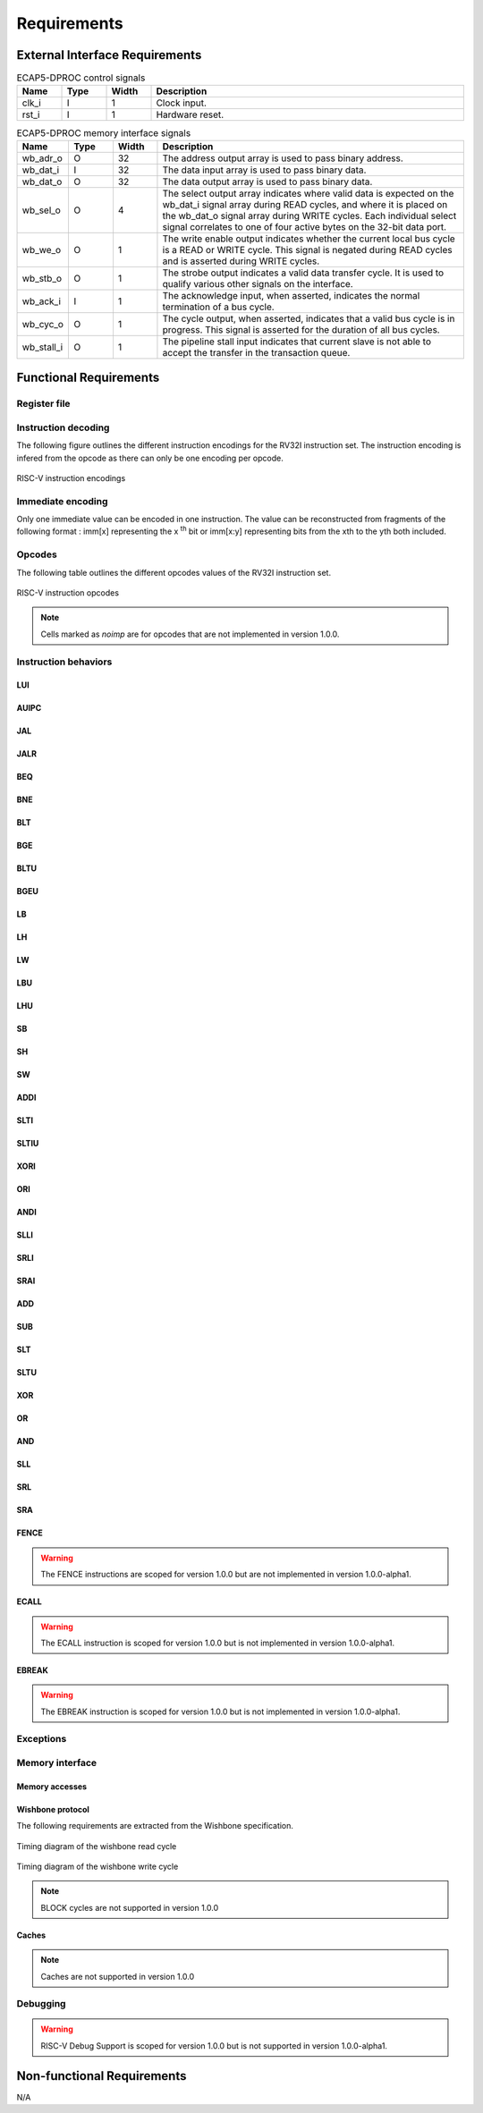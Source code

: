 Requirements
============

External Interface Requirements
-------------------------------

.. list-table:: ECAP5-DPROC control signals
  :header-rows: 1
  :width: 100%
  :widths: 10 10 10 70

  * - Name
    - Type
    - Width
    - Description

  * - clk_i
    - I
    - 1
    - Clock input.
  * - rst_i
    - I
    - 1
    - Hardware reset.

.. requirement:: I_CLK_01

   ECAP5-DPROC's outputs shall be registered on the rising edge of clk_i.

.. requirement:: I_RESET_01
   :derivedfrom: U_RESET_01

   The rst_i signal shall hold ECAP5-DPROC in a reset state while asserted.

.. list-table:: ECAP5-DPROC memory interface signals
  :header-rows: 1
  :width: 100%
  :widths: 10 10 10 70

  * - Name
    - Type
    - Width
    - Description

  * - wb_adr_o
    - O
    - 32
    - The address output array is used to pass binary address.
  * - wb_dat_i
    - I
    - 32
    - The data input array is used to pass binary data.
  * - wb_dat_o
    - O
    - 32
    - The data output array is used to pass binary data.
  * - wb_sel_o
    - O
    - 4
    - The select output array indicates where valid data is expected on the wb_dat_i signal array during READ cycles, and where it is placed on the wb_dat_o signal array during WRITE cycles. Each individual select signal correlates to one of four active bytes on the 32-bit data port.
  * - wb_we_o
    - O
    - 1
    - The write enable output indicates whether the current local bus cycle is a READ or WRITE cycle. This signal is negated during READ cycles and is asserted during WRITE cycles.
  * - wb_stb_o
    - O
    - 1
    - The strobe output indicates a valid data transfer cycle. It is used to qualify various other signals on the interface.
  * - wb_ack_i
    - I
    - 1
    - The acknowledge input, when asserted, indicates the normal termination of a bus cycle.
  * - wb_cyc_o
    - O
    - 1
    - The cycle output, when asserted, indicates that a valid bus cycle is in progress. This signal is asserted for the duration of all bus cycles.
  * - wb_stall_i
    - O
    - 1
    - The pipeline stall input indicates that current slave is not able to accept the transfer in the transaction queue.

Functional Requirements
-----------------------

Register file
^^^^^^^^^^^^^

.. requirement:: F_REGISTER_01
   :derivedfrom: U_INSTRUCTION_SET_01
  
   ECAP5-DPROC shall implement 32 user-accessible general purpose registers ranging from x0 to x31.

.. requirement:: F_REGISTER_02
   :derivedfrom: U_INSTRUCTION_SET_01

   Register x0 shall always be equal to zero.

.. requirement:: F_REGISTER_03
   :derivedfrom: U_INSTRUCTION_SET_01

   ECAP5-DPROC shall implement a pc register storing the address of the current instruction.

.. requirement:: F_REGISTER_RESET_01
   :derivedfrom: U_BOOT_ADDRESS_01

   The pc register shall be loaded with an hardware-configurable address when ECAP5-DPROC leaves its reset state.

Instruction decoding
^^^^^^^^^^^^^^^^^^^^

The following figure outlines the different instruction encodings for the RV32I instruction set. The instruction encoding is infered from the opcode as there can only be one encoding per opcode.

.. figure:: ../assets/riscv-encoding.svg
   :align: center

   RISC-V instruction encodings

Immediate encoding
^^^^^^^^^^^^^^^^^^

Only one immediate value can be encoded in one instruction. The value can be reconstructed from fragments of the following format : imm[x] representing the x :sup:`th` bit or imm[x:y] representing bits from the xth to the yth both included.

.. requirement:: F_INSTR_IMMEDIATE_01
  :derivedfrom: U_INSTRUCTION_SET_01

  Immediate values shall be sign-extended.

.. requirement:: F_INSTR_IMMEDIATE_02
  :derivedfrom: U_INSTRUCTION_SET_01

  The value of an instruction immediate shall be the concatenation of immediate fragments from the instruction encoding.

.. requirement:: F_INSTR_IMMEDIATE_03
  :derivedfrom: U_INSTRUCTION_SET_01

  Missing immediate fragments shall be replaced by zeros.

Opcodes
^^^^^^^

The following table outlines the different opcodes values of the RV32I instruction set.

.. figure:: ../assets/riscv-opcode.svg
   :align: center

   RISC-V instruction opcodes

.. note:: Cells marked as *noimp* are for opcodes that are not implemented in version 1.0.0.

.. requirement:: F_OPCODE_ENCODING_01
   :derivedfrom: U_INSTRUCTION_SET_01

   Instructions with the following opcodes shall be decoded as an R-type instruction : OP.

.. requirement:: F_OPCODE_ENCODING_02
   :derivedfrom: U_INSTRUCTION_SET_01

   Instructions with the following opcodes shall be decoded as an I-type instruction : JALR, LOAD, OP-IMM, MISC-MEM and SYSTEM.

.. requirement:: F_OPCODE_ENCODING_03
   :derivedfrom: U_INSTRUCTION_SET_01

   Instructions with the following opcodes shall be decoded as an S-type instruction : STORE.

.. requirement:: F_OPCODE_ENCODING_04
   :derivedfrom: U_INSTRUCTION_SET_01

   Instructions with the following opcodes shall be decoded as an B-type instruction : BRANCH.

.. requirement:: F_OPCODE_ENCODING_05
   :derivedfrom: U_INSTRUCTION_SET_01

   Instructions with the following opcodes shall be decoded as an U-type instruction : LUI and AUIPC.

.. requirement:: F_OPCODE_ENCODING_06
   :derivedfrom: U_INSTRUCTION_SET_01

   Instructions with the following opcodes shall be decoded as an J-type instruction : JAL.

Instruction behaviors
^^^^^^^^^^^^^^^^^^^^^

LUI
```

.. requirement:: F_LUI_01
  :rationale: The LUI instruction shall load the 20 upper bits of the instruction immediate into the destination register and fill the remaining bits with zeros. This is the default behavior for instruction immediates as stated in F_INSTR_IMMEDIATE_02 and F_INSTR_IMMEDIATE_03.
  :derivedfrom: U_INSTRUCTION_SET_01

  When the opcode is LUI, the register pointed by the rd field shall be loaded with the immediate value.

AUIPC
`````

.. requirement:: F_AUIPC_01
  :derivedfrom: U_INSTRUCTION_SET_01

  When the opcode is AUIPC, the register pointed by the rd field shall be the signed sum of the immediate value and the address of the instruction.

JAL
```

.. requirement:: F_JAL_01
  :derivedfrom: U_INSTRUCTION_SET_01

  When the opcode is JAL, the pc register shall be loaded with the signed sum of the immediate value and the address of the instruction.

.. requirement:: F_JAL_02
  :rationale: The JAL instruction shall output the address to the following instruction for it to be used as a *return address* in the case of a function call.
  :derivedfrom: U_INSTRUCTION_SET_01

  When the opcode is JAL, the register pointed by the rd field shall be loaded with the address of the instruction incremented by 4.

JALR
````

.. requirement:: F_JALR_01
  :derivedfrom: U_INSTRUCTION_SET_01

  When the opcode is JALR and the func3 field is 0x0, the pc register shall be loaded with the signed sum of the register pointed by the rs1 field and the immediate value.

.. requirement:: F_JALR_02
  :rationale: The JALR instruction shall output the address to the following instruction for it to be used as a *return address* in the case of a function call.
  :derivedfrom: U_INSTRUCTION_SET_01

  When the opcode is JALR and the func3 field is 0x0, the register pointed by the rd field shall be loaded with the address of the instruction incremented by 4.

BEQ
```

.. requirement:: F_BEQ_01
  :derivedfrom: U_INSTRUCTION_SET_01

  When the opcode is BRANCH and the func3 field is 0x0, the pc register shall be loaded with the signed sum of the address of the instruction and the immediate value, if the registers pointed by the rs1 field and the rs2 field are equal.

BNE
```

.. requirement:: F_BNE_01
  :derivedfrom: U_INSTRUCTION_SET_01

  When the opcode is BRANCH and the func3 field is 0x1, the pc register shall be loaded with the signed sum of the address of the instruction and the immediate value, if the registers pointed by the rs1 field and the rs2 field are equal.

BLT
```

.. requirement:: F_BLT_01
  :derivedfrom: U_INSTRUCTION_SET_01

  When the opcode is BRANCH and the func3 field is 0x4, the pc register shall be loaded with the signed sum of the address of the instruction and the immediate value, if the register pointed by the rs1 field is lower than the register pointed by the rs2 field using a signed comparison.

BGE
```

.. requirement:: F_BGE_01
  :derivedfrom: U_INSTRUCTION_SET_01

  When the opcode is BRANCH and the func3 field is 0x5, the pc register shall be loaded with the signed sum of the address of the instruction and the immediate value, if the register pointed by the rs1 field is greater than the register pointed by the rs2 field using a signed comparison.

BLTU
````

.. requirement:: F_BLTU_01
  :derivedfrom: U_INSTRUCTION_SET_01

  When the opcode is BRANCH and the func3 field is 0x6, the pc register shall be loaded with the signed sum of the address of the instruction and the immediate value, if the register pointed by the rs1 field is lower than the register pointed by the rs2 field using an unsigned comparison.

BGEU
````

.. requirement:: F_BGEU_01
  :derivedfrom: U_INSTRUCTION_SET_01

  When the opcode is BRANCH and the func3 field is 0x7, the pc register shall be loaded with the signed sum of the address of the instruction and the immediate value, if the register pointed by the rs1 field is greater than the register pointed by the rs2 field using an unsigned comparison.

LB
``

.. requirement:: F_LB_01
  :derivedfrom: U_INSTRUCTION_SET_01

  When the opcode is LOAD and the func3 field is 0x0, the register pointed by the rd field shall be the 32 bits sign-extended 8-bit value stored in memory at the address specified by the signed sum of the register pointed by the rs1 field and the immediate value.

LH
``

.. requirement:: F_LH_01
  :derivedfrom: U_INSTRUCTION_SET_01

  When the opcode is LOAD and the func3 field is 0x1, the register pointed by the rd field shall be the 32 bits sign-extended 16-bit value stored in memory at the address specified by the signed sum of the register pointed by the rs1 field and the immediate value.

LW
``

.. requirement:: F_LW_01
  :derivedfrom: U_INSTRUCTION_SET_01

  When the opcode is LOAD and the func3 field is 0x2, the register pointed by the rd field shall be the 32-bit value stored in memory at the address specified by the signed sum of the register pointed by the rs1 field and the immediate value.

LBU
```

.. requirement:: F_LBU_01
  :derivedfrom: U_INSTRUCTION_SET_01

  When the opcode is LOAD and the func3 field is 0x4, the register pointed by the rd field shall be the 32 bits zero-extended 8-bit value stored in memory at the address specified by the signed sum of the register pointed by the rs1 field and the immediate value.

LHU
```

.. requirement:: F_LHU_01
  :derivedfrom: U_INSTRUCTION_SET_01

  When the opcode is LOAD and the func3 field is 0x5, the register pointed by the rd field shall be the 32 bits zero-extended 16-bit value stored in memory at the address specified by the signed sum of the register pointed by the rs1 field and the immediate value.

SB
``

.. requirement:: F_SB_01
  :derivedfrom: U_INSTRUCTION_SET_01

  When the opcode is STORE and the func3 field is 0x0, the least-significant byte of the register pointed by the rs2 field shall be stored in memory at the address specified by the signed sum of the register pointed by the rs1 field and the immediate value.

SH
``

.. requirement:: F_SH_01
  :derivedfrom: U_INSTRUCTION_SET_01

  When the opcode is STORE and the func3 field is 0x1, the two least-significant bytes of the register pointed by the rs2 field shall be stored in memory at the address specified by the signed sum of the register pointed by the rs1 field and the immediate value.

SW
``

.. requirement:: F_SW_01
  :derivedfrom: U_INSTRUCTION_SET_01

  When the opcode is STORE and the func3 field is 0x2, the register pointed by the rs2 field shall be stored in memory at the address specified by the signed sum of the register pointed by the rs1 field and the immediate value.

ADDI
````

.. requirement:: F_ADDI_01
  :derivedfrom: U_INSTRUCTION_SET_01

  When the opcode is OP-IMM and the func3 field is 0x0, the register pointed by the rd field shall be loaded with the signed sum of the register pointed by the rs1 field and the immediate value.

SLTI
````

.. requirement:: F_SLTI_01
  :derivedfrom: U_INSTRUCTION_SET_01

  When the opcode is OP-IMM and the func3 field is 0x1, the register pointed by the rd field shall be 1 if the register pointed by the rs1 field is lower than the immediate value using a signed comparison, 0 otherwise.

SLTIU
`````

.. requirement:: F_SLTIU_01
  :derivedfrom: U_INSTRUCTION_SET_01

  When the opcode is OP-IMM and the func3 field is 0x3, the register pointed by the rd field shall be 1 if the register pointed by the rs1 field is lower than the immediate value using an unsigned comparison, 0 otherwise.

XORI
````

.. requirement:: F_XORI_01
  :derivedfrom: U_INSTRUCTION_SET_01

  When the opcode is OP-IMM and the func3 field is 0x4, the register pointed by the rd field shall be the result of a bitwise xor of the register pointed by the rs1 field and the immediate value.

ORI
```

.. requirement:: F_ORI_01
  :derivedfrom: U_INSTRUCTION_SET_01

  When the opcode is OP-IMM and the func3 field is 0x6, the register pointed by the rd field shall be the result of a bitwise or of the register pointed by the rs1 field and the immediate value.

ANDI
````

.. requirement:: F_ANDI_01
  :derivedfrom: U_INSTRUCTION_SET_01

  When the opcode is OP-IMM and the func3 field is 0x7, the register pointed by the rd field shall be the result of a bitwise and of the register pointed by the rs1 field and immediate value.

SLLI
````

.. requirement:: F_SLLI_01
  :derivedfrom: U_INSTRUCTION_SET_01

  When the opcode is OP-IMM and the func3 field is 0x1, the register pointed by the rd field shall be the register pointed by the rs1 field shited left by the number of bits specified in the 5 lowest-significant bits of the immediate value, filling lower bits with zeros.

SRLI
````

.. requirement:: F_SRLI_01
  :derivedfrom: U_INSTRUCTION_SET_01

  When the opcode is OP-IMM, the func3 field is 0x5 and the 30th bit of the immediate value is 0, the register pointed by the rd field shall be the register pointed by the rs1 field shited right by the number of bits specified in the 5 lowest-significant bits of the immediate value, filling upper bits with zeros.

SRAI
````

.. requirement:: F_SRAI_01
  :derivedfrom: U_INSTRUCTION_SET_01

  When the opcode is OP-IMM, the func3 field is 0x5 and the 30th bit of the immediate value is 1, the register pointed by the rd field shall be the register pointed by the rs1 field shited right by the number of bits specified in the 5 lowest-significant bits of the immediate value, filling upper bits with the most-significant bit of the register pointed by the rs1 field.

ADD
```

.. requirement:: F_ADD_01
  :derivedfrom: U_INSTRUCTION_SET_01

  When the opcode is OP, the func3 field is 0x0 and the func7 field is 0x0, the register pointed by the rd field shall be the signed sum of the registers pointed by the rs1 and rs2 fields.

SUB
```

.. requirement:: F_SUB_01
  :derivedfrom: U_INSTRUCTION_SET_01

  When the opcode is OP, the func3 field is 0x0 and the func7 field is 0x20, the register pointed by the rd field shall be the difference of the register pointed by the rs1 field minus the register pointed by the rs2 fields.

SLT
```

.. requirement:: F_SLT_01
  :derivedfrom: U_INSTRUCTION_SET_01

  When the opcode is OP and the func3 field is 0x2, the register pointed by the rd field shall be 1 if the register pointed by the rs1 field is lower than the register pointed by the rs2 field using a signed comparison, 0 otherwise.

SLTU
````

.. requirement:: F_SLTU_01
  :derivedfrom: U_INSTRUCTION_SET_01

  When the opcode is OP and the func3 field is 0x3, the register pointed by the rd field shall be 1 if the register pointed by the rs1 field is lower than the register pointed by the rs2 field using an unsigned comparison, 0 otherwise.

XOR
```

.. requirement:: F_XOR_01
  :derivedfrom: U_INSTRUCTION_SET_01

  When the opcode is OP and the func3 field is 0x4, the register pointed by the rd field shall be the result of a bitwise xor of the registers pointed by the rs1 and rs2 fields.

OR
``

.. requirement:: F_OR_01
  :derivedfrom: U_INSTRUCTION_SET_01

  When the opcode is OP and the func3 field is 0x6, the register pointed by the rd field shall be the result of a bitwise or of the registers pointed by the rs1 and rs2 fields.

AND
```

.. requirement:: F_AND_01
  :derivedfrom: U_INSTRUCTION_SET_01

  When the opcode is OP and the func3 field is 0x7, the register pointed by the rd field shall be the result of a bitwise and of the registers pointed by the rs1 and rs2 fields.

SLL
```

.. requirement:: F_SLL_01
  :derivedfrom: U_INSTRUCTION_SET_01

  When the opcode is OP and the func3 field is 0x1, the register pointed by the rd field shall be the register pointed by the rs1 field shited left by the number of bits specified by the register pointed by the rs2 field, filling lower bits with zeros.

SRL
```

.. requirement:: F_SRL_01
  :derivedfrom: U_INSTRUCTION_SET_01

  When the opcode is OP, the func3 field is 0x5 and the func7 field is 0x0, the register pointed by the rd field shall be the register pointed by the rs1 field shited right by the number of bits specified by the register pointed by the rs2 field, filling upper bits with zeros.

SRA
```

.. requirement:: F_SRA_01
  :derivedfrom: U_INSTRUCTION_SET_01

  When the opcode is OP, the func3 field is 0x5 and the func7 field is 0x0, the register pointed by the rd field shall be the register pointed by the rs1 field shited right by the number of bits specified in the register pointed by the rs2 field, filling upper bits with the most-significant bit of the register pointed by the rs1 field.

FENCE
`````

.. warning:: The FENCE instructions are scoped for version 1.0.0 but are not implemented in version 1.0.0-alpha1.

ECALL
`````

.. warning:: The ECALL instruction is scoped for version 1.0.0 but is not implemented in version 1.0.0-alpha1.

EBREAK
``````

.. warning:: The EBREAK instruction is scoped for version 1.0.0 but is not implemented in version 1.0.0-alpha1.

Exceptions
^^^^^^^^^^

.. requirement:: F_INSTR_ADDR_MISALIGNED_01
  :derivedfrom: U_INSTRUCTION_SET_01

  An Instruction Address Misaligned exception shall be raised when the target address of a taken branch or an unconditional jump is not four-byte aligned.

.. requirement:: F_MISALIGNED_MEMORY_ACCESS_01
  :derivedfrom: U_INSTRUCTION_SET_01

  A Misaligned Memory Access exception shall be raised when the target address of a load/store instruction is not aligned on the referenced type size.

Memory interface
^^^^^^^^^^^^^^^^

Memory accesses
```````````````

.. requirement:: F_MEMORY_INTERFACE_01
  :derivedfrom: U_INSTRUCTION_SET_01

  Both instruction and data accesses shall be handled by a unique external memory interface.

Wishbone protocol
`````````````````

The following requirements are extracted from the Wishbone specification.

.. requirement:: F_WISHBONE_DATASHEET_01
  :derivedfrom: U_MEMORY_INTERFACE_02

  The memory interface shall comply with the Wishbone Datasheet provided in section 2.1.

.. requirement:: F_WISHBONE_RESET_01
  :derivedfrom: U_MEMORY_INTERFACE_02

  The memory interface shall initialize itself at the rising edge of clk_i following the assertion of rst_i.

.. requirement:: F_WISHBONE_RESET_02
  :derivedfrom: U_MEMORY_INTERFACE_02

  The memory interface shall stay in the initialization state until the rising edge of clk_i following the deassertion of rst_i.

.. requirement:: F_WISHBONE_RESET_03
  :derivedfrom: U_MEMORY_INTERFACE_02

  Signals wb_stb_o and wb_cyc_o shall be deasserted while the memory interface is in the initialization state. The state of all other memory interface signals are undefined in response to a reset cycle.

.. requirement:: F_WISHBONE_TRANSFER_CYCLE_01
  :derivedfrom: U_MEMORY_INTERFACE_02

  The memory interface shall assert wb_cyc_o for the entire duration of the memory access.

.. requirement:: F_WISHBONE_TRANSFER_CYCLE_02
  :derivedfrom: U_MEMORY_INTERFACE_02

  Signal wb_cyc_o shall be asserted no later than the rising edge of clk_i that qualifies the assertion of wb_stb_o.

.. requirement:: F_WISHBONE_TRANSFER_CYCLE_03
  :derivedfrom: U_MEMORY_INTERFACE_02

  Signal wb_cyc_o shall be deasserted no earlier than the rising edge of clk_i that qualifies the deassertion of wb_stb_o.

.. requirement:: F_WISHBONE_HANDSHAKE_02
  :derivedfrom: U_MEMORY_INTERFACE_02

  The memory interface must qualify the following signals with wb_stb_o : wb_adr_o, wb_dat_o, wb_sel_o and wb_we_o.

.. requirement:: F_WISHBONE_STALL_01
  :rationale: wb_stall_i is asserted to indicate that the request queue is temporary full and the request shall be resent.
  :derivedfrom: U_MEMORY_INTERFACE_02

  While initiating a request, the memory interface shall hold the state of its outputs until wb_stall_i is deasserted.

.. requirement:: F_WISHBONE_READ_CYCLE_01
  :derivedfrom: U_MEMORY_INTERFACE_02

  A read transaction shall be started by asserting both wb_cyc_o and wb_stb_i, and deasserting wb_we_o.

.. requirement:: F_WISHBONE_READ_CYCLE_02
  :derivedfrom: U_MEMORY_INTERFACE_02

  The memory interface shall conform to the READ cycle detailed in the figure below.

.. figure:: ../assets/wishbone-read.svg
   :align: center
   
   Timing diagram of the wishbone read cycle

.. requirement:: F_WISHBONE_WRITE_CYCLE_01
  :derivedfrom: U_MEMORY_INTERFACE_02

  A write transaction shall be started by asserting wb_cyc_o, wb stb i and wb_we_o.

.. requirement:: F_WISHBONE_WRITE_CYCLE_02
  :derivedfrom: U_MEMORY_INTERFACE_02

  The memory interface shall conform to the WRITE cycle detailed in figure below.

.. figure:: ../assets/wishbone-write.svg
   :align: center
   
   Timing diagram of the wishbone write cycle

.. requirement:: F_WISHBONE_TIMING_01
  :rationale: As long as the memory interface is designed within the clock domain of clk_i, the requirement will be satisfied by using the place and route tool.
  :derivedfrom: U_MEMORY_INTERFACE_02

  The clock input clk_i shall coordinate all activites for the internal logic within the memory interface. All output signals of the memory interface shall be registered at the rising edge of clk_i. All input signals of the memory interface shall be stable before the rising edge of clk_i.

.. note:: BLOCK cycles are not supported in version 1.0.0

Caches
``````

.. note:: Caches are not supported in version 1.0.0

Debugging
^^^^^^^^^

.. warning:: RISC-V Debug Support is scoped for version 1.0.0 but is not supported in version 1.0.0-alpha1.

Non-functional Requirements
---------------------------

N/A
